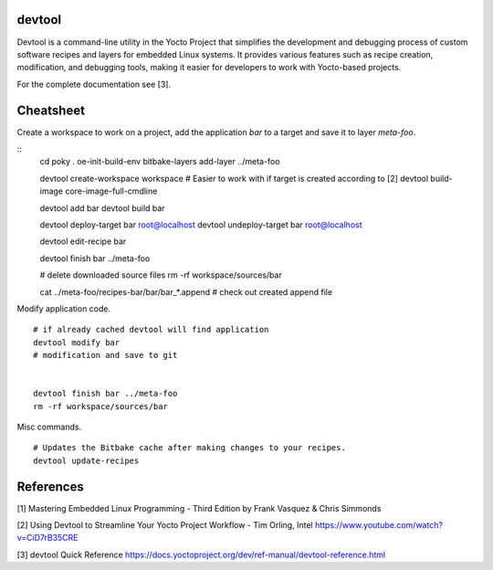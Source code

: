 devtool
-------

Devtool is a command-line utility in the Yocto Project that simplifies the
development and debugging process of custom software recipes and layers for
embedded Linux systems. It provides various features such as recipe creation,
modification, and debugging tools, making it easier for developers to work
with Yocto-based projects.

For the complete documentation see [3].

Cheatsheet
----------

Create a workspace to work on a project, add the application *bar* to a target
and save it to layer *meta-foo*.

::
   cd poky
   . oe-init-build-env
   bitbake-layers add-layer ../meta-foo

   devtool create-workspace workspace
   # Easier to work with if target is created according to [2]
   devtool build-image core-image-full-cmdline
   
   devtool add bar
   devtool build bar

   devtool deploy-target bar root@localhost
   devtool undeploy-target bar root@localhost
   
   devtool edit-recipe bar

   devtool finish bar ../meta-foo

   # delete downloaded source files
   rm -rf workspace/sources/bar

   cat ../meta-foo/recipes-bar/bar/bar_*.append # check out created append file
   
Modify application code.

::

   # if already cached devtool will find application
   devtool modify bar
   # modification and save to git


   devtool finish bar ../meta-foo
   rm -rf workspace/sources/bar


Misc commands.

::

   # Updates the Bitbake cache after making changes to your recipes.
   devtool update-recipes

References
----------

[1] Mastering Embedded Linux Programming - Third Edition
by Frank Vasquez & Chris Simmonds

[2] Using Devtool to Streamline Your Yocto Project Workflow - Tim Orling, Intel
https://www.youtube.com/watch?v=CiD7rB35CRE

[3] devtool Quick Reference
https://docs.yoctoproject.org/dev/ref-manual/devtool-reference.html
